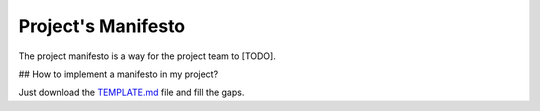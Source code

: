 Project's Manifesto
-------------------

The project manifesto is a way for the project team to [TODO].

## How to implement a manifesto in my project?

Just download the `TEMPLATE.md <./TEMPLATE.md>`__ file and fill the gaps.
